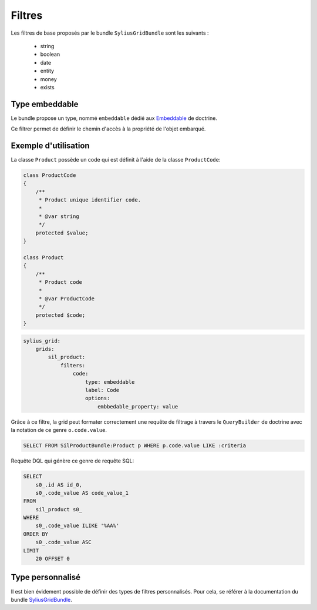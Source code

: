 
=======
Filtres
=======

Les filtres de base proposés par le bundle ``SyliusGridBundle`` sont les suivants :

 - string
 - boolean
 - date
 - entity
 - money
 - exists

---------------
Type embeddable
---------------

Le bundle propose un type, nommé ``embeddable`` dédié aux Embeddable_ de doctrine.

Ce filtrer permet de définir le chemin d'accès à la propriété de l'objet embarqué.

.. _Embeddable: https://www.doctrine-project.org/projects/doctrine-orm/en/2.6/tutorials/embeddables.html

---------------------
Exemple d'utilisation
---------------------

La classe ``Product`` possède un code qui est définit à l'aide de la classe ``ProductCode``:

.. code-block:: php

    class ProductCode
    {
        /**
         * Product unique identifier code.
         *
         * @var string
         */
        protected $value;
    }

    class Product
    {
        /**
         * Product code
         *
         * @var ProductCode
         */
        protected $code;
    }

.. code-block:: yaml

    sylius_grid:
        grids:
            sil_product:
                filters:
                    code:
                        type: embeddable
                        label: Code
                        options:
                            embbedable_property: value

.. image:: img/filter-example-embeddable.png

Grâce à ce filtre, la grid peut formater correctement une requête de filtrage à travers le ``QueryBuilder`` de doctrine avec la notation de ce genre ``o.code.value``.

.. code-block:: sql

    SELECT FROM SilProductBundle:Product p WHERE p.code.value LIKE :criteria

Requête DQL qui génère ce genre de requête SQL:

.. code-block:: sql

    SELECT
        s0_.id AS id_0,
        s0_.code_value AS code_value_1
    FROM
        sil_product s0_
    WHERE
        s0_.code_value ILIKE '%AA%'
    ORDER BY
        s0_.code_value ASC
    LIMIT
        20 OFFSET 0

-----------------
Type personnalisé
-----------------

Il est bien évidement possible de définir des types de filtres personnalisés. Pour cela, se référer à la documentation du bundle SyliusGridBundle_.

.. _SyliusGridBundle: http://docs.sylius.com/en/1.1/components_and_bundles/bundles/SyliusGridBundle/custom_filter.html
